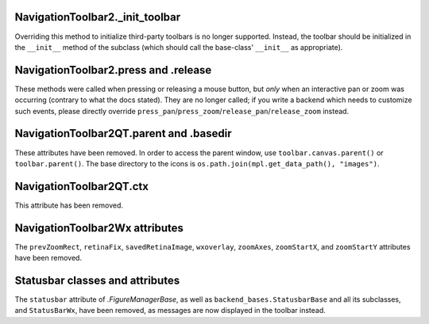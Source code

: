 NavigationToolbar2._init_toolbar
~~~~~~~~~~~~~~~~~~~~~~~~~~~~~~~~
Overriding this method to initialize third-party toolbars is no longer
supported. Instead, the toolbar should be initialized in the ``__init__``
method of the subclass (which should call the base-class' ``__init__`` as
appropriate).

NavigationToolbar2.press and .release
~~~~~~~~~~~~~~~~~~~~~~~~~~~~~~~~~~~~~
These methods were called when pressing or releasing a mouse button, but *only*
when an interactive pan or zoom was occurring (contrary to what the docs
stated). They are no longer called; if you write a backend which needs to
customize such events, please directly override
``press_pan``/``press_zoom``/``release_pan``/``release_zoom`` instead.

NavigationToolbar2QT.parent and .basedir
~~~~~~~~~~~~~~~~~~~~~~~~~~~~~~~~~~~~~~~~
These attributes have been removed. In order to access the parent window, use
``toolbar.canvas.parent()`` or ``toolbar.parent()``. The base directory to the
icons is ``os.path.join(mpl.get_data_path(), "images")``.

NavigationToolbar2QT.ctx
~~~~~~~~~~~~~~~~~~~~~~~~
This attribute has been removed.

NavigationToolbar2Wx attributes
~~~~~~~~~~~~~~~~~~~~~~~~~~~~~~~
The ``prevZoomRect``, ``retinaFix``, ``savedRetinaImage``, ``wxoverlay``,
``zoomAxes``, ``zoomStartX``, and ``zoomStartY`` attributes have been removed.

Statusbar classes and attributes
~~~~~~~~~~~~~~~~~~~~~~~~~~~~~~~~
The ``statusbar`` attribute of `.FigureManagerBase`,  as well as
``backend_bases.StatusbarBase`` and all its subclasses, and ``StatusBarWx``,
have been removed, as messages are now displayed in the toolbar instead.
